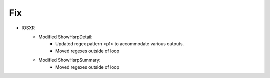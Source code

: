 --------------------------------------------------------------------------------
                                Fix
--------------------------------------------------------------------------------
* IOSXR
    * Modified ShowHsrpDetail:
        * Updated regex pattern <p1> to accommodate various outputs.
        * Moved regexes outside of loop
    * Modified ShowHsrpSummary:
        * Moved regexes outside of loop